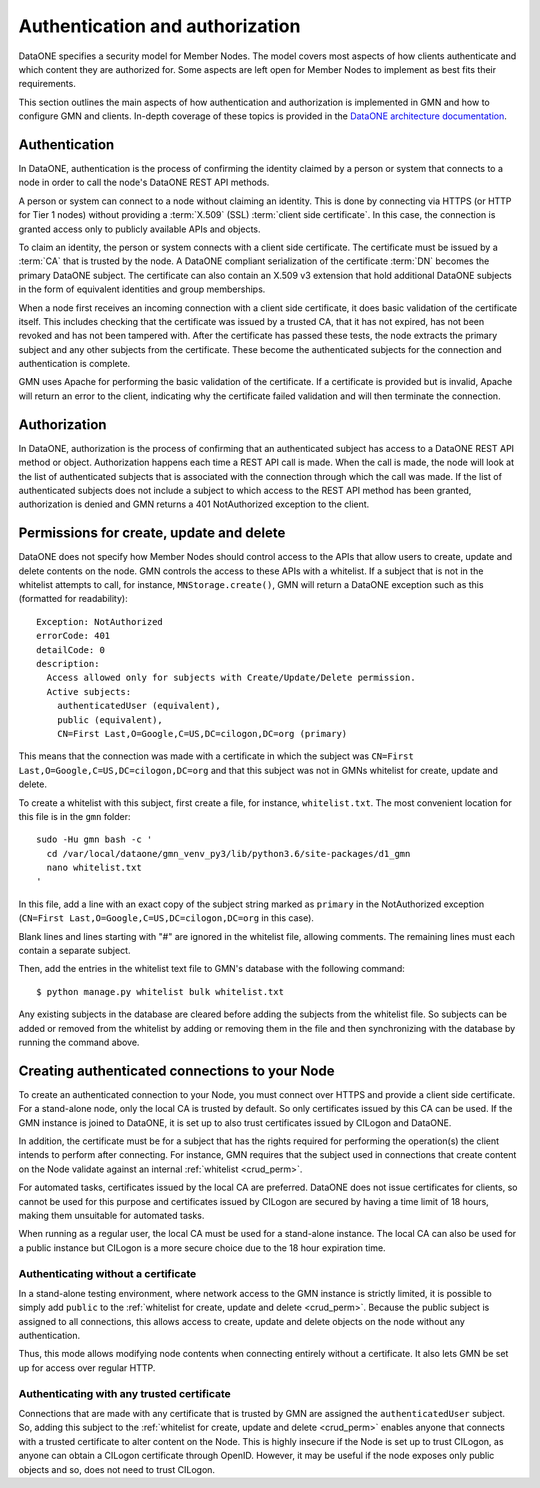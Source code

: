 Authentication and authorization
================================

DataONE specifies a security model for Member Nodes. The model covers most aspects of how clients authenticate and which content they are authorized for. Some aspects are left open for Member Nodes to implement as best fits their requirements.

This section outlines the main aspects of how authentication and authorization is implemented in GMN and how to configure GMN and clients. In-depth coverage of these topics is provided in the `DataONE architecture documentation
<https://releases.dataone.org/online/api-documentation-v2.0.1/index.html>`_.


Authentication
~~~~~~~~~~~~~~

In DataONE, authentication is the process of confirming the identity claimed by a person or system that connects to a node in order to call the node's DataONE REST API methods.

A person or system can connect to a node without claiming an identity. This is done by connecting via HTTPS (or HTTP for Tier 1 nodes) without providing a
:term:`X.509` (SSL) :term:`client side certificate`. In this case, the connection is granted access only to publicly available APIs and objects.

To claim an identity, the person or system connects with a client side certificate. The certificate must be issued by a :term:`CA` that is trusted by the node. A DataONE compliant serialization of the certificate :term:`DN`
becomes the primary DataONE subject. The certificate can also contain an X.509 v3 extension that hold additional DataONE subjects in the form of equivalent identities and group memberships.

When a node first receives an incoming connection with a client side certificate, it does basic validation of the certificate itself. This includes checking that the certificate was issued by a trusted CA, that it has not expired, has not been revoked and has not been tampered with. After the certificate has passed these tests, the node extracts the primary subject and any other subjects from the certificate. These become the authenticated subjects for the connection and authentication is complete.

GMN uses Apache for performing the basic validation of the certificate. If a certificate is provided but is invalid, Apache will return an error to the client, indicating why the certificate failed validation and will then terminate the connection.


Authorization
~~~~~~~~~~~~~~

In DataONE, authorization is the process of confirming that an authenticated subject has access to a DataONE REST API method or object. Authorization happens each time a REST API call is made. When the call is made, the node will look at the list of authenticated subjects that is associated with the connection through which the call was made. If the list of authenticated subjects does not include a subject to which access to the REST API method has been granted, authorization is denied and GMN returns a 401 NotAuthorized exception to the client.

.. _crud_perm:

Permissions for create, update and delete
~~~~~~~~~~~~~~~~~~~~~~~~~~~~~~~~~~~~~~~~~

DataONE does not specify how Member Nodes should control access to the APIs that allow users to create, update and delete contents on the node. GMN controls the access to these APIs with a whitelist. If a subject that is not in the whitelist attempts to call, for instance, ``MNStorage.create()``, GMN will return a DataONE exception such as this (formatted for readability)::

  Exception: NotAuthorized
  errorCode: 401
  detailCode: 0
  description:
    Access allowed only for subjects with Create/Update/Delete permission.
    Active subjects:
      authenticatedUser (equivalent),
      public (equivalent),
      CN=First Last,O=Google,C=US,DC=cilogon,DC=org (primary)

This means that the connection was made with a certificate in which the subject was ``CN=First Last,O=Google,C=US,DC=cilogon,DC=org`` and that this subject was not in GMNs whitelist for create, update and delete.

To create a whitelist with this subject, first create a file, for instance,
``whitelist.txt``. The most convenient location for this file is in the
``gmn`` folder::

  sudo -Hu gmn bash -c '
    cd /var/local/dataone/gmn_venv_py3/lib/python3.6/site-packages/d1_gmn
    nano whitelist.txt
  '

In this file, add a line with an exact copy of the subject string marked as
``primary`` in the NotAuthorized exception (``CN=First Last,O=Google,C=US,DC=cilogon,DC=org`` in this case).

Blank lines and lines starting with "#" are ignored in the whitelist file, allowing comments. The remaining lines must each contain a separate subject.

Then, add the entries in the whitelist text file to GMN's database with the following command::

  $ python manage.py whitelist bulk whitelist.txt

Any existing subjects in the database are cleared before adding the subjects from the whitelist file. So subjects can be added or removed from the whitelist by adding or removing them in the file and then synchronizing with the database by running the command above.


Creating authenticated connections to your Node
~~~~~~~~~~~~~~~~~~~~~~~~~~~~~~~~~~~~~~~~~~~~~~~

To create an authenticated connection to your Node, you must connect over HTTPS and provide a client side certificate. For a stand-alone node, only the local CA is trusted by default. So only certificates issued by this CA can be used. If the GMN instance is joined to DataONE, it is set up to also trust certificates issued by CILogon and DataONE.

In addition, the certificate must be for a subject that has the rights required for performing the operation(s) the client intends to perform after connecting. For instance, GMN requires that the subject used in connections that create content on the Node validate against an internal :ref:`whitelist <crud_perm>`.

For automated tasks, certificates issued by the local CA are preferred. DataONE does not issue certificates for clients, so cannot be used for this purpose and certificates issued by CILogon are secured by having a time limit of 18 hours, making them unsuitable for automated tasks.

When running as a regular user, the local CA must be used for a stand-alone instance. The local CA can also be used for a public instance but CILogon is a more secure choice due to the 18 hour expiration time.


Authenticating without a certificate
------------------------------------

In a stand-alone testing environment, where network access to the GMN instance is strictly limited, it is possible to simply add ``public`` to the
:ref:`whitelist for create, update and delete <crud_perm>`. Because the public subject is assigned to all connections, this allows access to create, update and delete objects on the node without any authentication.

Thus, this mode allows modifying node contents when connecting entirely without a certificate. It also lets GMN be set up for access over regular HTTP.


Authenticating with any trusted certificate
-------------------------------------------

Connections that are made with any certificate that is trusted by GMN are assigned the ``authenticatedUser`` subject. So, adding this subject to the
:ref:`whitelist for create, update and delete <crud_perm>` enables anyone that connects with a trusted certificate to alter content on the Node. This is highly insecure if the Node is set up to trust CILogon, as anyone can obtain a CILogon certificate through OpenID. However, it may be useful if the node exposes only public objects and so, does not need to trust CILogon.
